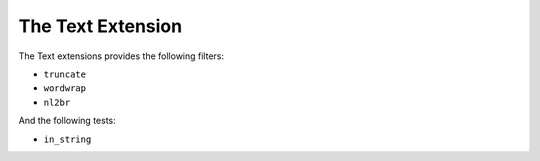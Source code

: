 The Text Extension
==================

The Text extensions provides the following filters:

* ``truncate``
* ``wordwrap``
* ``nl2br``

And the following tests:

* ``in_string``
